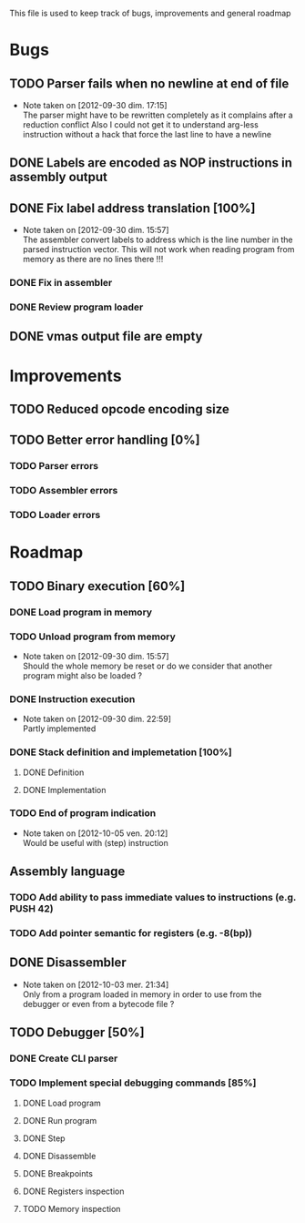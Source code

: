 This file is used to keep track of bugs, improvements and general roadmap

* Bugs

** TODO Parser fails when no newline at end of file
   - Note taken on [2012-09-30 dim. 17:15] \\
     The parser might have to be rewritten completely as it complains after a reduction conflict
     Also I could not get it to understand arg-less instruction without a hack that force the last line to have a newline

** DONE Labels are encoded as NOP instructions in assembly output

** DONE Fix label address translation [100%]
   - Note taken on [2012-09-30 dim. 15:57] \\
     The assembler convert labels to address which is the line number in the parsed instruction vector.
     This will not work when reading program from memory as there are no lines there !!!
*** DONE Fix in assembler
*** DONE Review program loader

** DONE vmas output file are empty

* Improvements

** TODO Reduced opcode encoding size

** TODO Better error handling [0%]
*** TODO Parser errors
*** TODO Assembler errors
*** TODO Loader errors

* Roadmap

** TODO Binary execution [60%]
*** DONE Load program in memory
*** TODO Unload program from memory
    - Note taken on [2012-09-30 dim. 15:57] \\
      Should the whole memory be reset or do we consider that another program might also be loaded ?
*** DONE Instruction execution
    - Note taken on [2012-09-30 dim. 22:59] \\
      Partly implemented
*** DONE Stack definition and implemetation [100%]
**** DONE Definition
**** DONE Implementation
*** TODO End of program indication
    - Note taken on [2012-10-05 ven. 20:12] \\
      Would be useful with (step) instruction

** Assembly language
*** TODO Add ability to pass immediate values to instructions (e.g. PUSH 42)
*** TODO Add pointer semantic for registers (e.g. -8(bp))

** DONE Disassembler
   - Note taken on [2012-10-03 mer. 21:34] \\
     Only from a program loaded in memory in order to use from the debugger or even from a bytecode file ?

** TODO Debugger [50%]
*** DONE Create CLI parser
*** TODO Implement special debugging commands [85%]
**** DONE Load program
**** DONE Run program
**** DONE Step
**** DONE Disassemble
**** DONE Breakpoints
**** DONE Registers inspection
**** TODO Memory inspection
